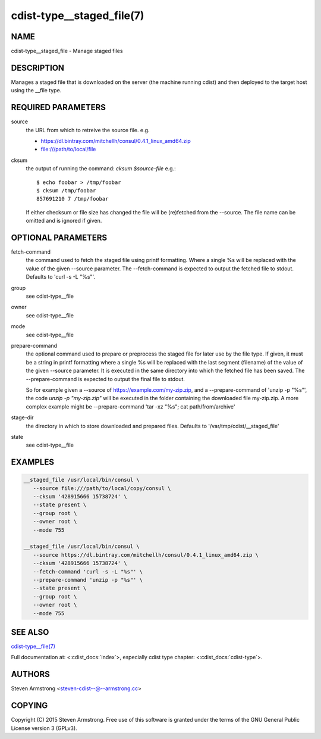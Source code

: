 cdist-type__staged_file(7)
==========================

NAME
----
cdist-type__staged_file - Manage staged files


DESCRIPTION
-----------
Manages a staged file that is downloaded on the server (the machine running
cdist) and then deployed to the target host using the __file type.


REQUIRED PARAMETERS
-------------------
source
   the URL from which to retreive the source file.
   e.g.

   * https://dl.bintray.com/mitchellh/consul/0.4.1_linux_amd64.zip
   * file:///path/to/local/file

cksum
   the output of running the command: `cksum $source-file`
   e.g.::

      $ echo foobar > /tmp/foobar
      $ cksum /tmp/foobar
      857691210 7 /tmp/foobar

   If either checksum or file size has changed the file will be
   (re)fetched from the --source. The file name can be omitted and is
   ignored if given.


OPTIONAL PARAMETERS
-------------------
fetch-command
   the command used to fetch the staged file using printf formatting.
   Where a single %s will be replaced with the value of the given --source
   parameter. The --fetch-command is expected to output the fetched file to
   stdout.
   Defaults to 'curl -s -L "%s"'.

group
   see cdist-type__file

owner
   see cdist-type__file

mode
   see cdist-type__file

prepare-command
   the optional command used to prepare or preprocess the staged file for later
   use by the file type.
   If given, it must be a string in printf formatting where a single %s will
   be replaced with the last segment (filename) of the value of the given
   --source parameter.
   It is executed in the same directory into which the fetched file has been
   saved. The --prepare-command is expected to output the final file to stdout.

   So for example given a --source of https://example.com/my-zip.zip, and a
   --prepare-command of 'unzip -p "%s"', the code `unzip -p "my-zip.zip"` will
   be executed in the folder containing the downloaded file my-zip.zip.
   A more complex example might be --prepare-command 'tar -xz "%s"; cat path/from/archive'
stage-dir
   the directory in which to store downloaded and prepared files.
   Defaults to '/var/tmp/cdist/__staged_file'

state
   see cdist-type__file


EXAMPLES
--------

.. code-block:: sh

    __staged_file /usr/local/bin/consul \
       --source file:///path/to/local/copy/consul \
       --cksum '428915666 15738724' \
       --state present \
       --group root \
       --owner root \
       --mode 755

    __staged_file /usr/local/bin/consul \
       --source https://dl.bintray.com/mitchellh/consul/0.4.1_linux_amd64.zip \
       --cksum '428915666 15738724' \
       --fetch-command 'curl -s -L "%s"' \
       --prepare-command 'unzip -p "%s"' \
       --state present \
       --group root \
       --owner root \
       --mode 755


SEE ALSO
--------
`cdist-type__file(7) <cdist-type__file.html>`_

Full documentation at: <:cdist_docs:`index`>,
especially cdist type chapter: <:cdist_docs:`cdist-type`>.


AUTHORS
-------
Steven Armstrong <steven-cdist--@--armstrong.cc>


COPYING
-------
Copyright \(C) 2015 Steven Armstrong. Free use of this software is
granted under the terms of the GNU General Public License version 3 (GPLv3).
